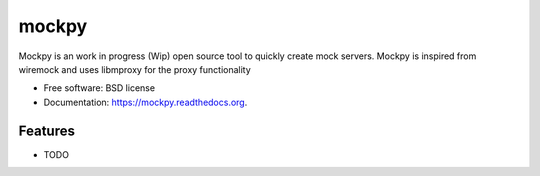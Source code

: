 ===============================
mockpy
===============================

.. image:: https://img.shields.io/travis/oarrabi/mockpy.svg
        :target: https://travis-ci.org/oarrabi/mockpy

.. image:: https://img.shields.io/pypi/v/mockpy.svg
        :target: https://pypi.python.org/pypi/mockpy


Mockpy is an work in progress (Wip) open source tool to quickly create mock servers. Mockpy is inspired from wiremock and uses libmproxy for the proxy functionality

* Free software: BSD license
* Documentation: https://mockpy.readthedocs.org.

Features
--------

* TODO
